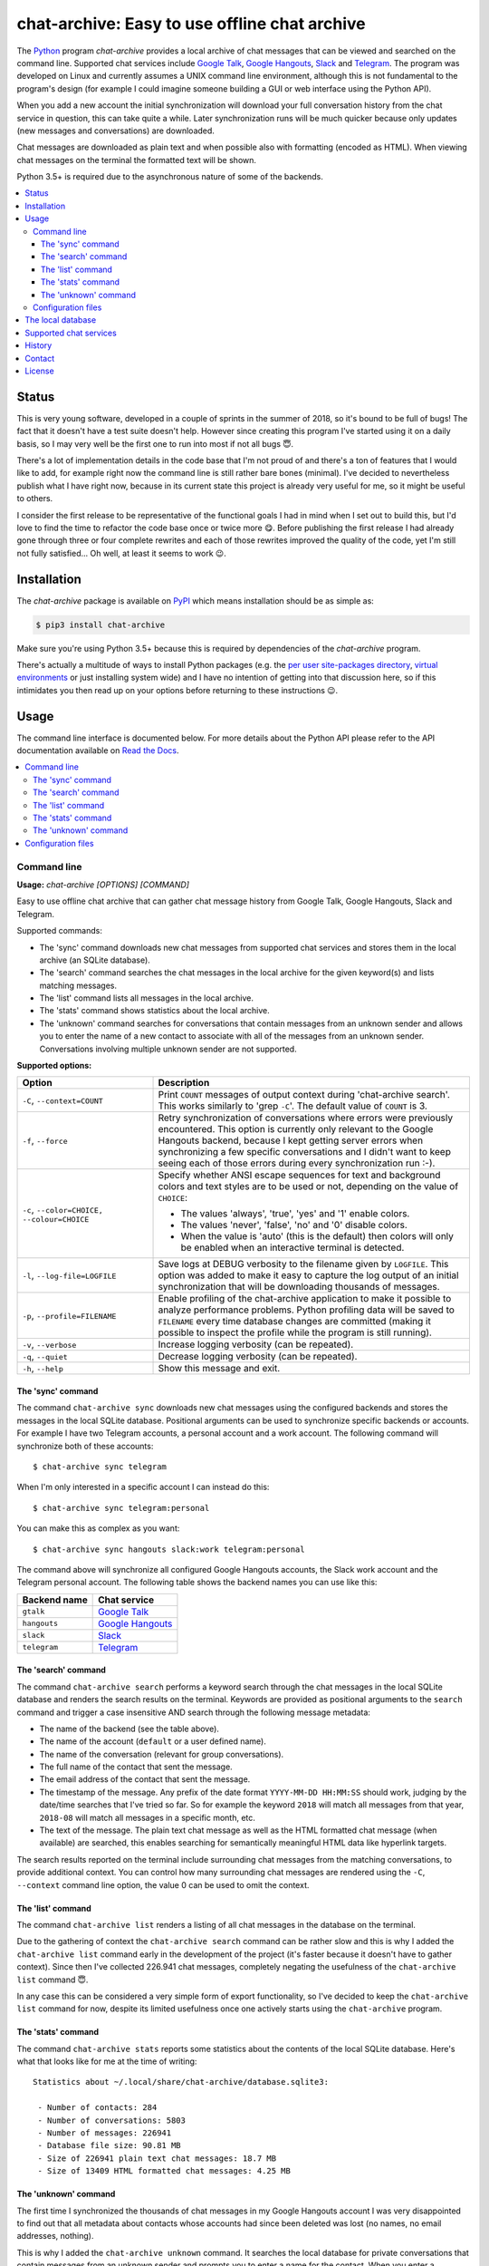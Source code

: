 chat-archive: Easy to use offline chat archive
==============================================

The Python_ program `chat-archive` provides a local archive of chat messages
that can be viewed and searched on the command line. Supported chat services
include `Google Talk`_, `Google Hangouts`_, Slack_ and Telegram_. The program
was developed on Linux and currently assumes a UNIX command line environment,
although this is not fundamental to the program's design (for example I could
imagine someone building a GUI or web interface using the Python API).

When you add a new account the initial synchronization will download your full
conversation history from the chat service in question, this can take quite a
while. Later synchronization runs will be much quicker because only updates
(new messages and conversations) are downloaded.

Chat messages are downloaded as plain text and when possible also with
formatting (encoded as HTML). When viewing chat messages on the terminal
the formatted text will be shown.

Python 3.5+ is required due to the asynchronous nature of some of the backends.

.. contents::
   :local:

Status
------

This is very young software, developed in a couple of sprints in the summer of
2018, so it's bound to be full of bugs! The fact that it doesn't have a test
suite doesn't help. However since creating this program I've started using it
on a daily basis, so I may very well be the first one to run into most if not
all bugs 😇.

There's a lot of implementation details in the code base that I'm not proud of
and there's a ton of features that I would like to add, for example right now
the command line is still rather bare bones (minimal). I've decided to
nevertheless publish what I have right now, because in its current state this
project is already very useful for me, so it might be useful to others.

I consider the first release to be representative of the functional goals I had
in mind when I set out to build this, but I'd love to find the time to refactor
the code base once or twice more 😋. Before publishing the first release I had
already gone through three or four complete rewrites and each of those rewrites
improved the quality of the code, yet I'm still not fully satisfied... Oh well,
at least it seems to work 😉.

Installation
------------

The `chat-archive` package is available on PyPI_ which means installation
should be as simple as:

.. code-block:: sh

   $ pip3 install chat-archive

Make sure you're using Python 3.5+ because this is required by dependencies of
the `chat-archive` program.

There's actually a multitude of ways to install Python packages (e.g. the `per
user site-packages directory`_, `virtual environments`_ or just installing
system wide) and I have no intention of getting into that discussion here, so
if this intimidates you then read up on your options before returning to these
instructions 😉.

Usage
-----

The command line interface is documented below. For more details about the
Python API please refer to the API documentation available on `Read the
Docs`_.

.. contents::
   :local:

Command line
~~~~~~~~~~~~

.. A DRY solution to avoid duplication of the `chat-archive --help' text:
..
.. [[[cog
.. from humanfriendly.usage import inject_usage
.. inject_usage('chat_archive.cli')
.. ]]]

**Usage:** `chat-archive [OPTIONS] [COMMAND]`

Easy to use offline chat archive that can gather chat message
history from Google Talk, Google Hangouts, Slack and Telegram.

Supported commands:

- The 'sync' command downloads new chat messages from supported chat
  services and stores them in the local archive (an SQLite database).

- The 'search' command searches the chat messages in the local archive
  for the given keyword(s) and lists matching messages.

- The 'list' command lists all messages in the local archive.

- The 'stats' command shows statistics about the local archive.

- The 'unknown' command searches for conversations that contain messages from
  an unknown sender and allows you to enter the name of a new contact to
  associate with all of the messages from an unknown sender. Conversations
  involving multiple unknown sender are not supported.

**Supported options:**

.. csv-table::
   :header: Option, Description
   :widths: 30, 70


   "``-C``, ``--context=COUNT``","Print ``COUNT`` messages of output context during 'chat-archive search'. This
   works similarly to 'grep ``-C``'. The default value of ``COUNT`` is 3."
   "``-f``, ``--force``","Retry synchronization of conversations where errors were previously
   encountered. This option is currently only relevant to the Google Hangouts
   backend, because I kept getting server errors when synchronizing a few
   specific conversations and I didn't want to keep seeing each of those
   errors during every synchronization run :-)."
   "``-c``, ``--color=CHOICE,`` ``--colour=CHOICE``","Specify whether ANSI escape sequences for text and background colors and
   text styles are to be used or not, depending on the value of ``CHOICE``:

   - The values 'always', 'true', 'yes' and '1' enable colors.
   - The values 'never', 'false', 'no' and '0' disable colors.
   - When the value is 'auto' (this is the default) then colors will
     only be enabled when an interactive terminal is detected."
   "``-l``, ``--log-file=LOGFILE``","Save logs at DEBUG verbosity to the filename given by ``LOGFILE``. This option
   was added to make it easy to capture the log output of an initial
   synchronization that will be downloading thousands of messages."
   "``-p``, ``--profile=FILENAME``","Enable profiling of the chat-archive application to make it possible to
   analyze performance problems. Python profiling data will be saved to
   ``FILENAME`` every time database changes are committed (making it possible to
   inspect the profile while the program is still running)."
   "``-v``, ``--verbose``",Increase logging verbosity (can be repeated).
   "``-q``, ``--quiet``",Decrease logging verbosity (can be repeated).
   "``-h``, ``--help``",Show this message and exit.

.. [[[end]]]

The 'sync' command
++++++++++++++++++

The command ``chat-archive sync`` downloads new chat messages using the
configured backends and stores the messages in the local SQLite database.
Positional arguments can be used to synchronize specific backends or accounts.
For example I have two Telegram accounts, a personal account and a work
account. The following command will synchronize both of these accounts::

 $ chat-archive sync telegram

When I'm only interested in a specific account I can instead do this::

 $ chat-archive sync telegram:personal

You can make this as complex as you want::

 $ chat-archive sync hangouts slack:work telegram:personal

The command above will synchronize all configured Google Hangouts accounts, the
Slack work account and the Telegram personal account. The following table shows
the backend names you can use like this:

============  ==================
Backend name  Chat service
============  ==================
``gtalk``     `Google Talk`_
``hangouts``  `Google Hangouts`_
``slack``     Slack_
``telegram``  Telegram_
============  ==================

The 'search' command
++++++++++++++++++++

The command ``chat-archive search`` performs a keyword search through the chat
messages in the local SQLite database and renders the search results on the
terminal. Keywords are provided as positional arguments to the ``search``
command and trigger a case insensitive AND search through the following message
metadata:

- The name of the backend (see the table above).
- The name of the account (``default`` or a user defined name).
- The name of the conversation (relevant for group conversations).
- The full name of the contact that sent the message.
- The email address of the contact that sent the message.
- The timestamp of the message. Any prefix of the date format ``YYYY-MM-DD
  HH:MM:SS`` should work, judging by the date/time searches that I've tried so
  far. So for example the keyword ``2018`` will match all messages from that
  year, ``2018-08`` will match all messages in a specific month, etc.
- The text of the message. The plain text chat message as well as the HTML
  formatted chat message (when available) are searched, this enables searching
  for semantically meaningful HTML data like hyperlink targets.

The search results reported on the terminal include surrounding chat messages
from the matching conversations, to provide additional context. You can control
how many surrounding chat messages are rendered using the ``-C``, ``--context``
command line option, the value 0 can be used to omit the context.

The 'list' command
++++++++++++++++++

The command ``chat-archive list`` renders a listing of all chat messages in the
database on the terminal.

Due to the gathering of context the ``chat-archive search`` command can be
rather slow and this is why I added the ``chat-archive list`` command early in
the development of the project (it's faster because it doesn't have to gather
context). Since then I've collected 226.941 chat messages, completely negating
the usefulness of the ``chat-archive list`` command 😇.

In any case this can be considered a very simple form of export functionality,
so I've decided to keep the ``chat-archive list`` command for now, despite its
limited usefulness once one actively starts using the ``chat-archive`` program.

The 'stats' command
+++++++++++++++++++

The command ``chat-archive stats`` reports some statistics about the contents
of the local SQLite database. Here's what that looks like for me at the time of
writing::

 Statistics about ~/.local/share/chat-archive/database.sqlite3:

  - Number of contacts: 284
  - Number of conversations: 5803
  - Number of messages: 226941
  - Database file size: 90.81 MB
  - Size of 226941 plain text chat messages: 18.7 MB
  - Size of 13409 HTML formatted chat messages: 4.25 MB

The 'unknown' command
+++++++++++++++++++++

The first time I synchronized the thousands of chat messages in my Google
Hangouts account I was very disappointed to find out that all metadata about
contacts whose accounts had since been deleted was lost (no names, no email
addresses, nothing).

This is why I added the ``chat-archive unknown`` command. It searches the local
database for private conversations that contain messages from an unknown sender
and prompts you to enter a name for the contact. When you enter a (nonempty)
name a new contact is created and the messages in the conversation which have
no sender are associated to the new contact.

Weirdly enough the Google Mail archive of chat messages was able to show me
names for most of the contacts for which the Google Hangouts API no longer
reported any useful information, this is how I was able to (manually)
reconstruct this bit of history.

If the Google Mail archive had not provided me with this information I still
would have been able to reconstruct the senders of 90% of these conversations
simply by the fact that quite a few conversations start with "Hi $name" and I
still have "client side chat archive backups" (Pidgin) from 2011-2015.

Configuration files
~~~~~~~~~~~~~~~~~~~

If you're going to be synchronizing your chat message history frequently you
can define credentials for the chat services that you are interested in using a
configuration file.

.. [[[cog
.. from update_dotdee import inject_documentation
.. inject_documentation(program_name='chat-archive')
.. ]]]

Configuration files are text files in the subset of `ini syntax`_ supported by
Python's configparser_ module. They can be located in the following places:

=========  ==========================  ===============================
Directory  Main configuration file     Modular configuration files
=========  ==========================  ===============================
/etc       /etc/chat-archive.ini       /etc/chat-archive.d/\*.ini
~          ~/.chat-archive.ini         ~/.chat-archive.d/\*.ini
~/.config  ~/.config/chat-archive.ini  ~/.config/chat-archive.d/\*.ini
=========  ==========================  ===============================

The available configuration files are loaded in the order given above, so that
user specific configuration files override system wide configuration files.

.. _configparser: https://docs.python.org/3/library/configparser.html
.. _ini syntax: https://en.wikipedia.org/wiki/INI_file

.. [[[end]]]

The special configuration file section ``chat-archive`` defines general
options. All other sections are specific to a chat account and encode the name
of the backend and the name of the account in the name of the section by
delimiting the two values with a colon. Here's an example based on my
configuration, that shows the supported options:

.. code-block:: ini

   [chat-archive]
   operator-name = ...
   database-url = ...

   [hangouts:work]
   email-address = ...
   password = ...
   # Alternatively:
   password-name = ...

   [slack:work]
   api-token = ...
   # Alternatively:
   api-token-name = ...

   [gtalk:work]
   email = ...
   password = ...
   # Alternatively:
   password-name = ...

   [telegram:personal]
   api-hash = ...
   api-id = ...
   phone-number = ...

   [telegram:work]
   api-hash = ...
   api-id = ...
   phone-number = ...
   # Alternatively:
   api-hash-name = ...
   api-id-name = ...

When an account is configured but the configuration doesn't define a required
secret then you will be prompted to provide that secret every time you run the
``chat-archive sync`` command.

The values of the ``api-token-name``, ``password-name``, ``api-hash-name`` and
``api-id-name`` options identify secrets in ``~/.password-store`` to use, this
provides an alternative somewhere in between the following two extremes:

- Always typing your secrets interactively (because you don't want them to be
  stored in the ``chat-archive`` configuration file, which is understandable
  from a security perspective of security).

- Storing your secrets directly in the ``chat-archive`` configuration files (so
  you don't have to type secrets interactively) thereby exposing them to all
  software running on your computer.

Because pass_ can use gpg-agent_ you only have to type a single master password
to unlock the secrets required to synchronize any number of chat accounts.

The local database
------------------

The `chat-archive` program uses an SQLite_ database to store the chat messages
that it collects. Because the whole point of the program is to safeguard the
long term archival of chat messages, SQLAlchemy_ and Alembic_ are used to
support database schema migrations. This is intended to ensure a reliable
upgrade path for future enhancements without data loss.

There's one significant exception I can think of: The current version of the
`chat-archive` program doesn't synchronize images and other multimedia files,
only text messages are stored in the local database. If support for images is
added in a later release (I'm not committing to this, but I am considering it)
and collecting these is important to you then you may have to rebuild your
database if and when this support is added.

You can change the location of the SQLite database and other datafiles by
setting the environment variable ``$CHAT_ARCHIVE_DIRECTORY``. Making a backup
of your chat archive is as simple as saving a copy of the database file
``~/.local/share/chat-archive/database.sqlite3`` to another storage medium.
Please keep in mind that this database has the potential to contain a lot of
sensitive data, so I strongly advise you to use disk encryption.

Supported chat services
-----------------------

The following backends are currently available:

==================  ===========================================================
Chat service        Description
==================  ===========================================================
`Google Talk`_      At one time this was the primary chat service of Google. It
                    was based on (or at least cooperated well with) XMPP. My
                    personal chat archive of Google Talk messages ends on
                    2013-12-12.
`Google Hangouts`_  The successor to Google Talk. Interestingly enough my
                    personal chat archive of Google Hangouts messages starts on
                    2013-10-30 (what's interesting to me is the overlap with
                    the date above).
Slack_              Love it or hate it, when all of your colleagues are using
                    it you can't really get around it. Actually now that I
                    write it down like that I can't help but think of WhatsApp_
                    (where the "peer pressure" comes from family instead of
                    colleagues).
Telegram_           A popular alternative to WhatsApp_ from Russia, without the
                    Facebook baggage 😇 (which is not to say that the company
                    behind Telegram can't be just as evil).
==================  ===========================================================

In the future more backends may be added:

- I've been contemplating scraping "WhatsApp_ Web" using something like
  Selenium. It would get ugly and nasty, the resulting backend would be fragile
  at best, but having those messages available might just be worth it...

- I'm considering writing a chat log parser for the HTML chat logs that Pidgin
  generated ten years ago (circa 2008) because I have megabytes of such chat
  logs stored in backups 🙂.

History
-------

The fragmented nature of digital communication, where messages come to you via
numerous channels (including multiple chat services), has bothered me for years
now. Finding things back can actually become a challenge 😇. Tangentially
related is the realization that these chat services come and go, taking with
them years of chat history, lost forever. I'm looking at you Google 😉.

Given that I am a programmer by trade and heart, It's been itching for several
years now to try and solve both of these problems at the same time by creating
a computer program that downloads and stores the chat message history of
multiple chat services into a single local database, available for searching
and trivially easy to back up.

For what it's worth I didn't start out with the goal of "full fidelity" chat
history backup including images and other multimedia, although I may eventually
decide to implement it anyway. What I initially set out to build was a local,
searchable database of textual chat messages collected from multiple chat
services, with an easy way to add support for new chat services.

Contact
-------

The latest version of `chat-archive` is available on PyPI_ and GitHub_. The
documentation is hosted on `Read the Docs`_ and includes a changelog_. For bug
reports please create an issue on GitHub_. If you have questions, suggestions,
etc. feel free to send me an e-mail at `peter@peterodding.com`_.

License
-------

This software is licensed under the `MIT license`_.

© 2020 Peter Odding.

Here's a quick overview of the licenses of the dependencies:

=============  =======================
Dependency     License
=============  =======================
Alembic_       MIT license
emoji_         BSD license
hangups_       MIT license
Slacker_       Apache Software License
SQLAlchemy_    MIT license
Telethon_      MIT license
=============  =======================

Shortly before publishing this project I got worried that I had included a GPL
dependency which (if I understand correctly) would require me to publish under
GPL as well, even though I've been consistently publishing my open source
projects under the MIT license since 2010.

After assembling the table above I can confidently say that this is not the
case 😇. The dependencies that are not listed in the table above are projects
of mine, all of them published under the same MIT license as the `chat-archive`
program (assuming I keep this up-to-date as new dependencies are added).

.. External references:
.. _Alembic: http://alembic.zzzcomputing.com/
.. _changelog: https://chat-archive.readthedocs.io/en/latest/changelog.html
.. _emoji: https://pypi.org/project/emoji/
.. _GitHub: https://github.com/xolox/python-chat-archive
.. _Google Hangouts: https://en.wikipedia.org/wiki/Google_Hangouts
.. _Google Talk: https://en.wikipedia.org/wiki/Google_Talk
.. _gpg-agent: https://manpages.debian.org/gpg-agent
.. _hangups: https://pypi.org/project/hangups/
.. _MIT license: http://en.wikipedia.org/wiki/MIT_License
.. _pass: https://en.wikipedia.org/wiki/Pass_(software)
.. _per user site-packages directory: https://www.python.org/dev/peps/pep-0370/
.. _peter@peterodding.com: peter@peterodding.com
.. _PyPI: https://pypi.python.org/pypi/chat-archive
.. _Python: https://www.python.org/
.. _Read the Docs: https://chat-archive.readthedocs.io/en/latest/
.. _Slack: https://en.wikipedia.org/wiki/Slack_(software)
.. _Slacker: https://pypi.org/project/slacker/
.. _SQLAlchemy: https://www.sqlalchemy.org/
.. _SQLite: https://sqlite.org/
.. _Telegram: https://en.wikipedia.org/wiki/Telegram_(service)
.. _Telethon: https://pypi.org/project/telethon/
.. _virtual environments: http://docs.python-guide.org/en/latest/dev/virtualenvs/
.. _WhatsApp: https://en.wikipedia.org/wiki/WhatsApp
